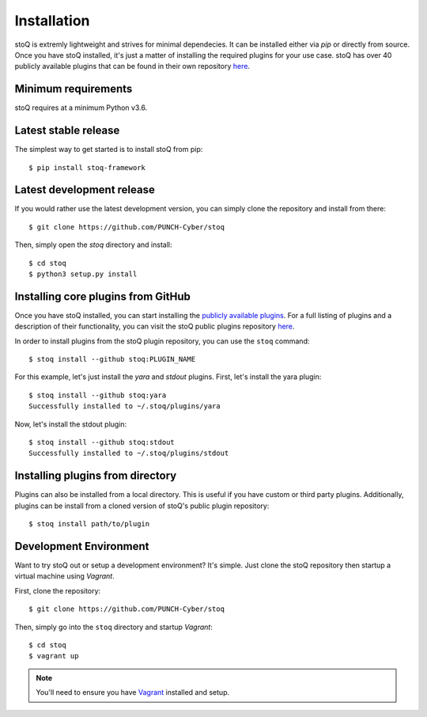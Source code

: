 Installation
============

stoQ is extremly lightweight and strives for minimal dependecies. It can be installed either via `pip` or directly from source. Once you have stoQ installed, it's just a matter of installing the required plugins for your use case. stoQ has over 40 publicly available plugins that can be found in their own repository `here <https://github.com/PUNCH-Cyber/stoq-plugins-public>`_.


Minimum requirements
********************
stoQ requires at a minimum Python v3.6.


Latest stable release
*********************

The simplest way to get started is to install stoQ from pip::

    $ pip install stoq-framework


Latest development release
**************************

If you would rather use the latest development version, you can simply clone the repository and install from there::

    $ git clone https://github.com/PUNCH-Cyber/stoq


Then, simply open the `stoq` directory and install::

    $ cd stoq
    $ python3 setup.py install


Installing core plugins from GitHub
***********************************

Once you have stoQ installed, you can start installing the `publicly available plugins <https://github.com/PUNCH-Cyber/stoq-plugins-public>`_. For a full listing of plugins and a description of their functionality, you can visit the stoQ public plugins repository `here <https://github.com/PUNCH-Cyber/stoq-plugins-public>`_.

In order to install plugins from the stoQ plugin repository, you can use the ``stoq`` command::

    $ stoq install --github stoq:PLUGIN_NAME


For this example, let's just install the `yara` and `stdout` plugins. First, let's install the yara plugin::

    $ stoq install --github stoq:yara
    Successfully installed to ~/.stoq/plugins/yara


Now, let's install the stdout plugin::

    $ stoq install --github stoq:stdout
    Successfully installed to ~/.stoq/plugins/stdout


Installing plugins from directory
*********************************

Plugins can also be installed from a local directory. This is useful if you have custom or third party plugins. Additionally, plugins can be install from a cloned version of stoQ's public plugin repository::


    $ stoq install path/to/plugin


Development Environment
***********************

Want to try stoQ out or setup a development environment? It's simple. Just clone the stoQ repository then startup a virtual machine using `Vagrant`.

First, clone the repository::

    $ git clone https://github.com/PUNCH-Cyber/stoq

Then, simply go into the ``stoq`` directory and startup `Vagrant`::

    $ cd stoq
    $ vagrant up

.. note:: You'll need to ensure you have `Vagrant <https://www.vagrantup.com>`_ installed and setup.